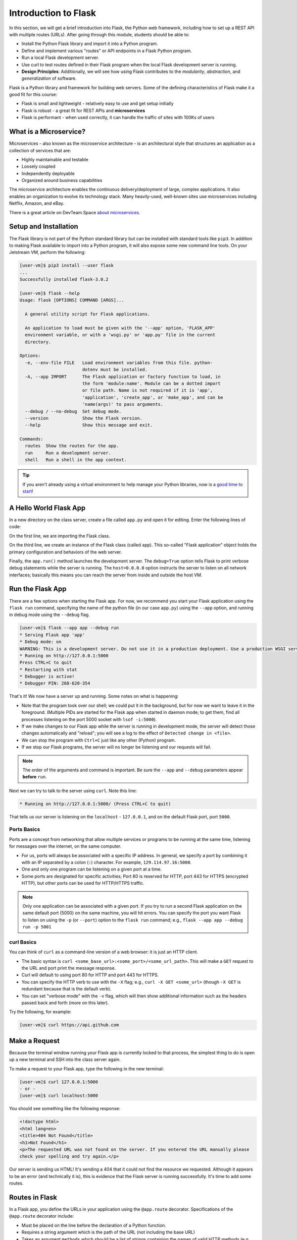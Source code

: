 Introduction to Flask
=====================

In this section, we will get a brief introduction into Flask, the Python web framework,
including how to set up a REST API with multiple routes (URLs). After going through this
module, students should be able to:

* Install the Python Flask library and import it into a Python program.
* Define and implement various "routes" or API endpoints in a Flask Python program.
* Run a local Flask development server.
* Use curl to test routes defined in their Flask program when the local Flask development
  server is running.
* **Design Principles**: Additionally, we will see how using Flask contributes to 
  the *modularity*, *abstraction*, and *generalization* of software. 


Flask is a Python library and framework for building web servers. Some of the
defining characteristics of Flask make it a good fit for this course:

* Flask is small and lightweight - relatively easy to use and get setup initially
* Flask is robust - a great fit for REST APIs and **microservices**
* Flask is performant - when used correctly, it can handle the traffic of sites
  with 100Ks of users


What is a Microservice?
-----------------------

Microservices - also known as the microservice architecture - is an
architectural style that structures an application as a collection of services
that are:

* Highly maintainable and testable
* Loosely coupled
* Independently deployable
* Organized around business capabilities

The microservice architecture enables the continuous delivery/deployment of
large, complex applications. It also enables an organization to evolve its
technology stack. Many heavily-used, well-known sites use microservices
including Netflix, Amazon, and eBay.

There is a great article on DevTeam.Space
`about microservices <https://www.devteam.space/blog/microservice-architecture-examples-and-diagram/>`_.


Setup and Installation
----------------------

The Flask library is not part of the Python standard library but can be
installed with standard tools like ``pip3``. In addition to making Flask available to
import into a Python program, it will also expose some new command line tools. On
your Jetstream VM, perform the following:

.. code-block:: console

   [user-vm]$ pip3 install --user flask
   ...
   Successfully installed flask-3.0.2

   [user-vm]$ flask --help
   Usage: flask [OPTIONS] COMMAND [ARGS]...

     A general utility script for Flask applications.

     An application to load must be given with the '--app' option, 'FLASK_APP'
     environment variable, or with a 'wsgi.py' or 'app.py' file in the current
     directory.

   Options:
     -e, --env-file FILE   Load environment variables from this file. python-
                           dotenv must be installed.
     -A, --app IMPORT      The Flask application or factory function to load, in
                           the form 'module:name'. Module can be a dotted import
                           or file path. Name is not required if it is 'app',
                           'application', 'create_app', or 'make_app', and can be
                           'name(args)' to pass arguments.
     --debug / --no-debug  Set debug mode.
     --version             Show the Flask version.
     --help                Show this message and exit.

   Commands:
     routes  Show the routes for the app.
     run     Run a development server.
     shell   Run a shell in the app context.


.. tip::

   If you aren't already using a virtual environment to help manage your Python
   libraries, now is a `good time to start <https://docs.python.org/3/library/venv.html>`_!


A Hello World Flask App
-----------------------

In a new directory on the class server, create a file called ``app.py`` and open
it for editing. Enter the following lines of code:

.. code-block:: python3
   :linenos:

   from flask import Flask

   app = Flask(__name__)

   # the next statement should usually appear at the bottom of a flask app
   if __name__ == '__main__':
       app.run(debug=True, host='0.0.0.0')

On the first line, we are importing the Flask class.

On the third line, we create an instance of the Flask class (called ``app``).
This so-called "Flask application" object holds the primary configuration and
behaviors of the web server.

Finally, the ``app.run()`` method launches the development server. The
``debug=True`` option tells Flask to print verbose debug statements while the
server is running. The ``host=0.0.0.0`` option instructs the server to listen
on all network interfaces; basically this means you can reach the server from
inside and outside the host VM.


Run the Flask App
-----------------

There are a few options when starting the Flask app. For now, we recommend you
start your Flask application using the ``flask run`` command, specifying the name 
of the python file (in our case ``app.py``) using the ``--app`` option, and 
running in debug mode using the ``--debug`` flag.

.. code-block:: console

   [user-vm]$ flask --app app --debug run
   * Serving Flask app 'app'
   * Debug mode: on
   WARNING: This is a development server. Do not use it in a production deployment. Use a production WSGI server instead.
   * Running on http://127.0.0.1:5000
   Press CTRL+C to quit
   * Restarting with stat
   * Debugger is active!
   * Debugger PIN: 268-620-354

That's it! We now have a server up and running. Some notes on what is happening:

* Note that the program took over our shell; we could put it in the background,
  but for now we want to leave it in the foreground. (Multiple PIDs are started
  for the Flask app when started in daemon mode; to get them, find all processes
  listening on the port 5000 socket with ``lsof -i:5000``).
* If we make changes to our Flask app while the server is running in development
  mode, the server will detect those changes automatically and "reload"; you will
  see a log to the effect of ``Detected change in <file>``.
* We can stop the program with ``Ctrl+C`` just like any other (Python) program.
* If we stop our Flask programs, the server will no longer be listening and our
  requests will fail.

.. note::

  The order of the arguments and command is important. Be sure the ``--app``
  and ``--debug`` parameters appear **before** ``run``.


Next we can try to talk to the server using ``curl``. Note this line:

.. code-block:: console

     * Running on http://127.0.0.1:5000/ (Press CTRL+C to quit)

That tells us our server is listening on the ``localhost`` - ``127.0.0.1``, and
on the default Flask port, port ``5000``.

Ports Basics
~~~~~~~~~~~~

Ports are a concept from networking that allow multiple services or programs to
be running at the same time, listening for messages over the internet, on the
same computer.

* For us, ports will always be associated with a specific IP address. In
  general, we specify a port by combining it with an IP separated by a colon (``:``)
  character. For example, ``129.114.97.16:5000``.
* One and only one program can be listening on a given port at a time.
* Some ports are designated for specific activities; Port 80 is reserved for
  HTTP, port 443 for HTTPS (encrypted HTTP), but other ports can be used for
  HTTP/HTTPS traffic.

.. note::

   Only one application can be associated with a given port. If you try to 
   run a second Flask application on the same default port (5000) on the 
   same machine, you will hit errors. You can specify the port you want
   Flask to listen on using the ``-p`` (or ``--port``) option to the 
   ``flask run`` command; e.g., 
   ``flask --app app --debug run -p 5001``
   

curl Basics
~~~~~~~~~~~

You can think of ``curl`` as a command-line version of a web browser: it is just
an HTTP client.

* The basic syntax is ``curl <some_base_url>:<some_port>/<some_url_path>``.
  This will make a ``GET``
  request to the URL and port print the message response.
* Curl will default to using port 80 for HTTP and port 443 for HTTPS.
* You can specify the HTTP verb to use with the ``-X`` flag; e.g.,
  ``curl -X GET <some_url>`` (though ``-X GET`` is redundant because that is the
  default verb).
* You can set "verbose mode" with the ``-v`` flag, which will then show
  additional information such as the headers passed back and forth (more on this
  later).

Try the following, for example: 

.. code-block:: console

   [user-vm]$ curl https://api.github.com

Make a Request
--------------

Because the terminal window running your Flask app is currently locked to that
process, the simplest thing to do is open up a new terminal and SSH into the
class server again.

To make a request to your Flask app, type the following in the new terminal:

.. code-block:: console

   [user-vm]$ curl 127.0.0.1:5000
   - or -
   [user-vm]$ curl localhost:5000


You should see something like the following response:

.. code-block:: html

   <!doctype html>
   <html lang=en>
   <title>404 Not Found</title>
   <h1>Not Found</h1>
   <p>The requested URL was not found on the server. If you entered the URL manually please
   check your spelling and try again.</p>


Our server is sending us HTML! It's sending a 404 that it could not find the
resource we requested. Although it appears to be an error (and technically it
is), this is evidence that the Flask server is running successfully. It's time
to add some routes.


Routes in Flask
---------------

In a Flask app, you define the URLs in your application using the ``@app.route``
decorator. Specifications of the ``@app.route`` decorator include:

* Must be placed on the line before the declaration of a Python function.
* Requires a string argument which is the path of the URL (not including the base
  URL)
* Takes an argument ``methods`` which should be a list of strings containing the
  names of valid HTTP methods (e.g. ``GET``, ``POST``, ``PUT``, ``DELETE``)

When the URL + HTTP method combination is requested, Flask will call the
decorated function.


Tangent: What is a Python Decorator?
~~~~~~~~~~~~~~~~~~~~~~~~~~~~~~~~~~~~

A decorator is a function that takes another function as an input and extends
its behavior in some way. The decorator function itself must return a function
which includes a call to the original function plus the extended behavior. The
typical structure of a decorator is as follows:

.. code-block:: python3
   :linenos:

   def my_decorator(some_func):

       def func_to_return():

           # extend the behavior of some_func by doing some processing
           # before it is called (optional)
           do_something_before()

           # call the original function
           some_func(*args, **kwargs)

           # extend the behavior of some_func by doing some processing
           # after it is called (optional)
           do_something_after()

       return func_to_return

As an example, consider this test program:

.. code-block:: python3
   :linenos:

   def print_decorator(f):
       def func_to_return(*args, **kwargs):
           print(f'args: {args}; kwargs: {kwargs}')
           val = f(*args, **kwargs)
           print(f'return: {val}')
           return val
       return func_to_return

   @print_decorator
   def foo(a):
       return a+1

   result = foo(2)
   print(f'Got the result: {result}')

Our ``@print_decorator`` decorator gets executed automatically when we call ``foo(2)``.
Without the decorator, the final output would be:

.. code-block:: text

   Got the result: 3

By using the decorator, however, the final output is instead:

.. code-block:: text

   args: (2,); kwargs: {}
   return: 3
   Got the result: 3

Define the Hello World Route
----------------------------

The original Flask app we wrote above (in ``app.py``) did not define any routes.
Let's define a "hello world" route for the base URL. Meaning if someone were to
curl against the base URL (``/``) of our server, we would want to return the
message "Hello, world!". To do so, add the following lines to your ``app.py``
script:

.. code-block:: python3
   :linenos:
   :emphasize-lines: 5-7

   from flask import Flask

   app = Flask(__name__)

   @app.route('/', methods=['GET'])
   def hello_world():
       return 'Hello, world!\n'

   # the next statement should usually appear at the bottom of a flask app
   if __name__ == '__main__':
       app.run(debug=True, host='0.0.0.0')

The ``@app.route`` decorator on line 5 is expecting ``GET`` requests at the base
URL ``/``. When it receives such a request, it will execute the ``hello_world()``
function below it.

In your active SSH terminal, execute the curl command again (you may need to
restart the Flask app); you should see:

.. code-block:: console

   [user-vm]$ curl localhost:5000/
   Hello, world!

Routes with URL Parameters
--------------------------

Flask makes it easy to create routes (or URLs) with variables in the URL. The
variable name simply must appear in angled brackets (``<>``) within the
``@app.route()`` decorator statement. Then, specify the variable as a parameter 
to the actual function.

For example, the following would grant the
function below it access to a variable called ``year``:

.. code-block:: python3

   @app.route('/<year>', methods=[...])
   def f(year):
       # function implementation...


In the next example, we extend our ``app.py`` Flask app by adding a route
with a variable (``<name>``):

.. code-block:: python3
   :linenos:
   :emphasize-lines: 9-11

   from flask import Flask

   app = Flask(__name__)

   @app.route('/', methods=['GET'])
   def hello_world():
       return 'Hello, world!\n'

   @app.route('/<name>', methods=['GET'])
   def hello_name(name):
       return f'Hello, {name}!\n'

   # the next statement should usually appear at the bottom of a flask app
   if __name__ == '__main__':
       app.run(debug=True, host='0.0.0.0')

Now, the Flask app supports multiple routes with different functionalities:

.. code-block:: console

   [user-vm]$ curl localhost:5000/
   Hello, world!
   [user-vm]$ curl localhost:5000/joe
   Hello, joe!
   [user-vm]$ curl localhost:5000/jane
   Hello, jane!


EXERCISE
~~~~~~~~

Let's use the sample Meteorite Landing data (`see here <https://raw.githubusercontent.com/TACC/coe-332-sp24/main/docs/unit02/sample-data/Meteorite_Landings.json>`_)
to define some more interesting routes. We will create a route that allows a user
to download the entire dataset over HTTP. Consider the following:

* What should the name of our function be?
* What URL path should it respond to?
* What HTTP verb(s) should it handle?

Once those questions are answered, we'll need to actually implement the new route function.
What will we need to do to implement the function? The implementation will require two
steps:

1) Read the data into Python from the JSON file. (What Python library will you use for this step?)
2) Return the result of step 1)

Once implemented, test the function using ``curl``.

Next, write one more route to access the information of a specific meteorite.
In REST API parlance, assume the whole data set is a "collection", and the data
from one meteorite is an "item" of that collection.


Additional Resources
--------------------

* `Flask Docs <https://flask.palletsprojects.com/en/3.0.x/>`_
